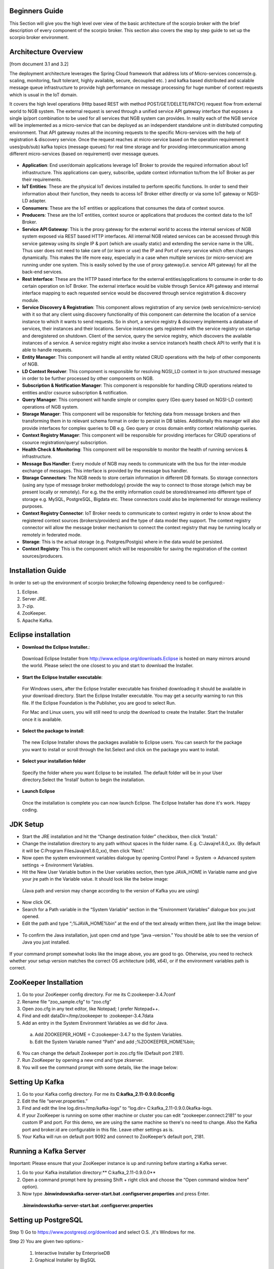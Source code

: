 *****************************************
Beginners Guide
*****************************************
This Section will give you the high level over view of the basic architecture of the scorpio broker with the brief description of every component of the scorpio broker. This section also covers the step by step guide to set up the scorpio broker environment.

*****************************************
Architecture Overview
*****************************************
[from document 3.1 and 3.2]

The deployment architecture leverages the Spring Cloud framework that address lots of Micro-services concerns(e.g. scaling, monitoring, fault tolerant, highly available, secure, decoupled etc. ) and kafka based distributed and scalable message queue infrastructure to provide high performance on message processing for huge number of context requests which is usual in the IoT domain.

It covers the high level operations (Http based REST with method POST/GET/DELETE/PATCH) request flow from external world to NGB system.  The external request is served through a unified service API gateway interface that exposes a single ip/port combination to be used for all services that NGB system can provides. In reality each of the NGB service will be implemented as a micro-service that can be deployed as an independent standalone unit in distributed computing environment. That API gateway routes all the incoming requests to the specific Micro-services with the help of registration & discovery service. Once the request reaches at micro-service based on the operation requirement it uses(pub/sub) kafka topics (message queues) for real time storage and for providing intercommunication among different micro-services (based on requirement) over message queues.

.. figure:: figures/Architecture.png

- **Application**: End user/domain applications leverage IoT Broker to provide the required information about IoT infrastructure. This applications can query, subscribe, update context information to/from the IoT Broker as per their requirements.
- **IoT Entities**: These are the physical IoT devices installed to perform specific functions. In order to send their information about their function, they needs to access IoT Broker either directly or via some IoT gateway or NGSI-LD adapter.
- **Consumers**: These are the IoT entities or applications that consumes the data of context source.
- **Producers**: These are the IoT entities, context source or applications that produces the context data to the IoT Broker.
- **Service API Gateway**: This is the proxy gateway for the external world to access the internal services of NGB system exposed via REST based HTTP interfaces. All internal NGB related services can be accessed through this service gateway using its single IP & port (which are usually static) and extending the service name in the URL. Thus user does not need to take care of (or learn or use) the IP and Port  of every service which often changes dynamically. This makes the life more easy, especially in a case when multiple services (or micro-service) are running under one system. This is easily solved by the use of proxy gateway(i.e. service API gateway) for all the back-end services.
- **Rest Interface**: These are the HTTP based interface for the external entities/applications to consume in order to do certain operation on IoT Broker. The external interface would be visible through Service API gateway and internal interface mapping to each requested service would be discovered through service registration & discovery module.
- **Service Discovery & Registration**: This component allows registration of any service (web service/micro-service) with it so that any client using discovery functionality of this component can determine the location of a service instance to which it wants to send requests. So in short, a service registry & discovery implements a database of services, their instances and their locations. Service instances gets registered with the service registry on startup and deregistered on shutdown. Client of the service, query the service registry, which discovers the available instances of a service. A service registry might also invoke a service instance’s health check API to verify that it is able to handle requests.
- **Entity Manager**: This component will handle all entity related CRUD operations with the help of other components of NGB.
- **LD Context Resolver**: This component is responsible for resolving NGSI_LD context in to json structured message in order to be further processed by other components on NGB.
- **Subscription & Notification Manager**: This component is responsible for handling CRUD operations related to entities and/or csource subscription & notification.
- **Query Manager**: This component will handle simple or complex query (Geo query based on NGSI-LD context) operations of NGB system. 
- **Storage Manager**: This component will be responsible for fetching data from message brokers and then transforming them in to relevant schema format in order to persist in DB tables. Additionally this manager will also provide interfaces for complex queries to DB e.g. Geo query or cross domain entity context relationship queries.
- **Context Registry Manager**: This component will be responsible for providing interfaces for CRUD operations of csource registration/query/ subscription.
- **Health Check & Monitoring**: This component will be responsible to monitor the health of running services & infrastructure.
- **Message Bus Handler**: Every module of NGB may needs to communicate with the bus for the inter-module exchange of messages. This interface is provided by the message bus  handler.
- **Storage Connectors**: The NGB needs to store certain information in different DB formats. So storage connectors (using any type of message broker methodology) provide the way to connect to those storage (which may be present locally or remotely). For e.g. the the entity information could be stored/streamed into different type of storage e.g. MySQL, PostgreSQL, Bigdata etc. These connectors could also be implemented for storage resiliency purposes.
- **Context Registry Connector**: IoT Broker needs to communicate to context registry in order to know about the registered context sources (brokers/providers) and the type of data model they support. The context registry connector will allow the message broker mechanism to connect the context registry that may be running locally  or remotely in federated mode.
- **Storage**: This is the actual storage (e.g. Postgres/Postgis) where in the data would be persisted. 
- **Context Registry**: This is the component which will be responsible for saving the registration of the context sources/producers. 

*****************************************
Installation Guide
*****************************************

In order to set-up the environment of scorpio broker,the following dependency need to be configured:-

1. Eclipse.
2. Server JRE.
3. 7-zip.
4. ZooKeeper.
5. Apache Kafka.

*****************************************
Eclipse installation
*****************************************

- **Download the Eclipse Installer.**:

 Download Eclipse Installer from http://www.eclipse.org/downloads.Eclipse is hosted on many mirrors around the world. Please select the one closest to you and start to download the Installer.

- **Start the Eclipse Installer executable**:

 For Windows users, after the Eclipse Installer executable has finished downloading it should be available in your download directory. Start the Eclipse Installer executable. You may get a security warning to run this file. If the Eclipse Foundation is the Publisher, you are good to select Run.

 For Mac and Linux users, you will still need to unzip the download to create the Installer. Start the Installer once it is available.

- **Select the package to install**:

 The new Eclipse Installer shows the packages available to Eclipse users. You can search for the package you want to install or scroll through the list.Select and click on the package you want to install.

.. figure:: figures/.png

- **Select your installation folder**

 Specify the folder where you want Eclipse to be installed. The default folder will be in your User directory.Select the ‘Install’ button to begin the installation.

- **Launch Eclipse**

 Once the installation is complete you can now launch Eclipse. The Eclipse Installer has done it's work. Happy coding.

.. figure:: figures/.png

*****************************************
JDK Setup
*****************************************

- Start the JRE installation and hit the “Change destination folder” checkbox, then click 'Install.'


- Change the installation directory to any path without spaces in the folder name. E.g. C:\Java\jre1.8.0_xx\. (By default it will be C:\Program Files\Java\jre1.8.0_xx), then click 'Next.'


- Now open the system environment variables dialogue by opening Control Panel -> System -> Advanced system settings -> Environment Variables.


- Hit the New User Variable button in the User variables section, then type JAVA_HOME in Variable name and give your jre path in the Variable value. It should look like the below image:

.. figure:: figures/.png

 (Java path and version may change according to the version of Kafka you are using)

- Now click OK.

- Search for a Path variable in the “System Variable” section in the “Environment Variables” dialogue box you just opened.

- Edit the path and type “;%JAVA_HOME%\bin” at the end of the text already written there, just like the image below:

.. figure:: figures/.png


- To confirm the Java installation, just open cmd and type “java –version.” You should be able to see the version of Java you just installed.

.. figure:: figures/.png

If your command prompt somewhat looks like the image above, you are good to go. Otherwise, you need to recheck whether your setup version matches the correct OS architecture (x86, x64), or if the environment variables path is correct.

*****************************************
ZooKeeper Installation
*****************************************


1. Go to your ZooKeeper config directory. For me its C:\zookeeper-3.4.7\conf
2. Rename file “zoo_sample.cfg” to “zoo.cfg”
3. Open zoo.cfg in any text editor, like Notepad; I prefer Notepad++.
4. Find and edit dataDir=/tmp/zookeeper to :\zookeeper-3.4.7\data  
5. Add an entry in the System Environment Variables as we did for Java.

 a. Add ZOOKEEPER_HOME = C:\zookeeper-3.4.7 to the System Variables.
 b. Edit the System Variable named “Path” and add ;%ZOOKEEPER_HOME%\bin; 

6. You can change the default Zookeeper port in zoo.cfg file (Default port 2181).
7. Run ZooKeeper by opening a new cmd and type zkserver.
8. You will see the command prompt with some details, like the image below:

.. figure:: figures/.png


*****************************************
Setting Up Kafka
*****************************************

1. Go to your Kafka config directory. For me its **C:\kafka_2.11-0.9.0.0\config**
2. Edit the file “server.properties.”
3. Find and edit the line log.dirs=/tmp/kafka-logs” to “log.dir= C:\kafka_2.11-0.9.0.0\kafka-logs.
4. If your ZooKeeper is running on some other machine or cluster you can edit “zookeeper.connect:2181” to your custom IP and port. For this demo, we are using the same machine so there's no need to change. Also the Kafka port and broker.id are configurable in this file. Leave other settings as is.
5. Your Kafka will run on default port 9092 and connect to ZooKeeper’s default port, 2181.


*****************************************
Running a Kafka Server
*****************************************

Important: Please ensure that your ZooKeeper instance is up and running before starting a Kafka server.

1. Go to your Kafka installation directory:** C:\kafka_2.11-0.9.0.0\**
2. Open a command prompt here by pressing Shift + right click and choose the “Open command window here” option).
3. Now type **.\bin\windows\kafka-server-start.bat .\config\server.properties** and press Enter.

 **.\bin\windows\kafka-server-start.bat .\config\server.properties**

*****************************************
Setting up PostgreSQL
*****************************************

Step 1) Go to https://www.postgresql.org/download and select O.S. ,it's Windows for me.


Step 2) You are given two options:-

 1. Interactive Installer by EnterpriseDB
 2. Graphical Installer by BigSQL

BigSQL currently installs pgAdmin version 3 which is deprecated. It's best to choose EnterpriseDB which installs the latest version 4


Step 3)

 1.You will be prompted to desired Postgre version and operating system. Select the latest 
 Postgre version and OS as per your environment

 2.Click the Download Button

Download will begin


Step 4) Open the downloaded exe and Click next on the install welcome screen.


Step 5) 

 1.Change the Installation directory if required, else leave it to default

 2.Click Next


Step 6)

 1.You may choose the components you want to install in your system. You may uncheck Stack Builder

 2.Click Next


Step 7)

 1.You may change the data location

 2.Click Next


Step 8)

 1.Enter super user password. Make a note of it

 2.Click Next


Step 9)

 1.Leave the port number as default

 2.Click Next


Step 10)

 1.Check the pre-installation summary:
 2.Click Next



Step 11) Click the next button



Step 12) Once install is complete you will see the Stack Builder prompt

 1.Uncheck that option. We will use Stack Builder in more advance tutorials

 2.Click Finish




Step 13) To launch Postgre go to Start Menu and search pgAdmin 4



Step 14) You will see pgAdmin homepage



Step 15) Click on Servers > Postgre SQL 10 in the left tree

Step 16)

 1.Enter super user password set during installation

 2.Click OK

Step 17) You will see the Dashboard


That's it to Postgre SQL installation.


*****************************************
configure postgresql for the first time
*****************************************
 
C:\Program Files (x86)\PostgreSQL\10\data

1.Edit the pg_hba.conf file :

sudo vim /etc/postgresql/9.1/main/pg_hba.conf
And change "peer" to "md5" on the line concerning postgres :
local      all     postgres     peer md5



2.Restart the database :

Then create a database "ngb":

postgres=# create database ngb;

Create a user "ngb" and make him a superuser:

postgres=# create user ngb with encrypted password 'ngb';

postgres=# alter user ngb with superuser;

Grant privileges on database:

postgres=# grant all privileges on database ngb to ngb;

Also create an own database/schema for the Postgis extension:

postgres=# CREATE DATABASE gisdb;

postgres=# \connect gisdb;

postgres=# CREATE SCHEMA postgis;

postgres=# ALTER DATABASE gisdb SET search_path=public, postgis, contrib;

postgres=# \connect gisdb;

postgres=# CREATE EXTENSION postgis SCHEMA postgis;

Now First Run eureka in SpringCloudModule 
By java Application 
 
2.
Open Browser and open url--http://localhost:8761/


Now Run config-server in SpringCloudModules


Check on Eureka Server config-server is up or not

Now Run gatway in SpringCloudModules


Check on Eureka Server gatway is up or not


Now Run all manager in core module (entitymanager, subscriptionmanager…….)


Check on Eureka Server entity manager is up or not

